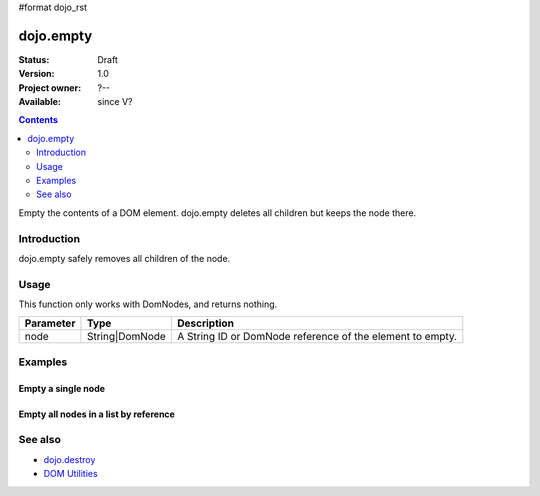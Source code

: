 #format dojo_rst

dojo.empty
==========

:Status: Draft
:Version: 1.0
:Project owner: ?--
:Available: since V?

.. contents::
   :depth: 2

Empty the contents of a DOM element. dojo.empty deletes all children but keeps the node there.


============
Introduction
============

dojo.empty safely removes all children of the node.


=====
Usage
=====

.. code-block :: javascript
 :linenos:

 <script type="text/javascript">
   // Empty node's children byId:
   dojo.empty("someId");
 </script>

This function only works with DomNodes, and returns nothing.

=========  ==============  =============================================================================
Parameter  Type            Description
=========  ==============  =============================================================================
node       String|DomNode  A String ID or DomNode reference of the element to empty.
=========  ==============  =============================================================================


========
Examples
========

Empty a single node
---------------------

.. code-example::

  .. javascript::
    :label: Empty a DomNode

    <script type="text/javascript">
    dojo.require("dijit.form.Button");

    dojo.addOnLoad(function(){
        // Create a button programmatically:
        var button = new dijit.form.Button({
            label: "Empty TestNode1",
            onClick: function(){
                // Empty TestNode1:
                dojo.empty("testnode1");
                dojo.byId("result1").innerHTML = "TestNode1 has been emptied.";
            }
        }, "progButtonNode");

    });
    </script>

  .. html::
    :label: Some DomNodes

    <div id="testnode1">TestNode 1</div>
    <button id="progButtonNode" type="button"></button>
    <div id="result1"></div>


Empty all nodes in a list by reference
--------------------------------------

.. code-example::

  .. css::

    <style type="text/css">
    .green { color: white; min-width: 30px; min-height: 30px; 
        border: 1px #4d4d4d solid; margin-top: 4px; margin-right: 5px; 
        float: left; background-color: green }
    .red { color: white; min-width: 30px; min-height: 30px; 
        border: 1px #4d4d4d solid; margin-top: 4px; margin-right: 5px; 
        float: left; background-color: red }
    #progButtonNode2 { clear: both }
    </style>

  .. javascript::
    :label: Empty all Nodes in a list by reference

    <script type="text/javascript">
    dojo.require("dijit.form.Button");

    dojo.addOnLoad(function(){
        // Create a button programmatically:
        var button2 = new dijit.form.Button({
            label: "Empty all red nodes",
            onClick: function(){
                // Empty all nodes in a list by reference:
                dojo.query(".red").forEach(dojo.empty);
                dojo.byId("result2").innerHTML = "All red nodes were emtpied.";
            }
        }, "progButtonNode2");

    });
    </script>

  .. html::
    :label: Some DomNodes

    <div class="green">greenNode</div>
    <div class="green">greenNode</div>
    <div class="red">redNode</div>
    <div class="green">greenNode</div>
    <div class="green">greenNode</div>
    <div class="red">redNode</div>
    <div class="red">redNode</div>
    <div class="green">greenNode</div>
    <div class="green">greenNode</div>
    <div class="red">redNode</div>
    <div class="red">redNode</div>
    <div class="red">redNode</div>
    <div class="green">greenNode</div>
    <div class="green">greenNode</div>
    <div class="red">redNode</div>

    <button id="progButtonNode2" type="button"></button>
    <div id="result2"></div>


========
See also
========

* `dojo.destroy <dojo/destroy>`_
* `DOM Utilities <quickstart/dom>`_
